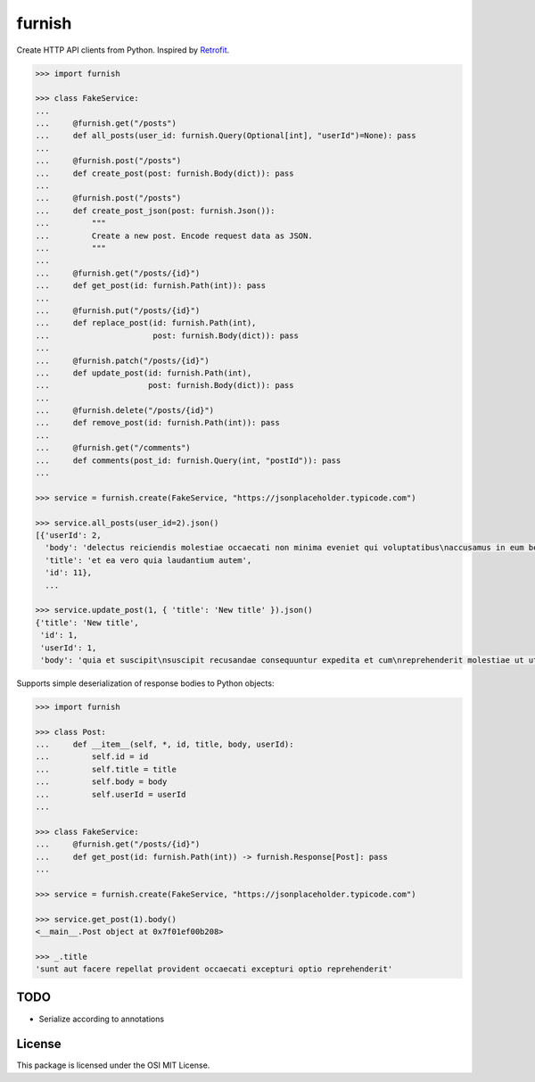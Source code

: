 furnish
=======

Create HTTP API clients from Python. Inspired by Retrofit_.

.. code:: python

    >>> import furnish

    >>> class FakeService:
    ...
    ...     @furnish.get("/posts")
    ...     def all_posts(user_id: furnish.Query(Optional[int], "userId")=None): pass
    ...
    ...     @furnish.post("/posts")
    ...     def create_post(post: furnish.Body(dict)): pass
    ...
    ...     @furnish.post("/posts")
    ...     def create_post_json(post: furnish.Json()):
    ...         """
    ...         Create a new post. Encode request data as JSON.
    ...         """
    ...
    ...     @furnish.get("/posts/{id}")
    ...     def get_post(id: furnish.Path(int)): pass
    ...
    ...     @furnish.put("/posts/{id}")
    ...     def replace_post(id: furnish.Path(int),
    ...                      post: furnish.Body(dict)): pass
    ...
    ...     @furnish.patch("/posts/{id}")
    ...     def update_post(id: furnish.Path(int),
    ...                     post: furnish.Body(dict)): pass
    ...
    ...     @furnish.delete("/posts/{id}")
    ...     def remove_post(id: furnish.Path(int)): pass
    ...
    ...     @furnish.get("/comments")
    ...     def comments(post_id: furnish.Query(int, "postId")): pass
    ...

    >>> service = furnish.create(FakeService, "https://jsonplaceholder.typicode.com")

    >>> service.all_posts(user_id=2).json()
    [{'userId': 2,
      'body': 'delectus reiciendis molestiae occaecati non minima eveniet qui voluptatibus\naccusamus in eum beatae sit\nvel qui neque voluptates ut commodi qui incidunt\nut animi commodi',
      'title': 'et ea vero quia laudantium autem',
      'id': 11},
      ...

    >>> service.update_post(1, { 'title': 'New title' }).json()
    {'title': 'New title',
     'id': 1,
     'userId': 1,
     'body': 'quia et suscipit\nsuscipit recusandae consequuntur expedita et cum\nreprehenderit molestiae ut ut quas totam\nnostrum rerum est autem sunt rem eveniet architecto'}

Supports simple deserialization of response bodies to Python objects:

.. code:: python

    >>> import furnish

    >>> class Post:
    ...     def __item__(self, *, id, title, body, userId):
    ...         self.id = id
    ...         self.title = title
    ...         self.body = body
    ...         self.userId = userId
    ...

    >>> class FakeService:
    ...     @furnish.get("/posts/{id}")
    ...     def get_post(id: furnish.Path(int)) -> furnish.Response[Post]: pass
    ...

    >>> service = furnish.create(FakeService, "https://jsonplaceholder.typicode.com")

    >>> service.get_post(1).body()
    <__main__.Post object at 0x7f01ef00b208>

    >>> _.title
    'sunt aut facere repellat provident occaecati excepturi optio reprehenderit'

TODO
----

-  Serialize according to annotations

License
-------

This package is licensed under the OSI MIT License.

.. _Retrofit: http://square.github.io/retrofit/
